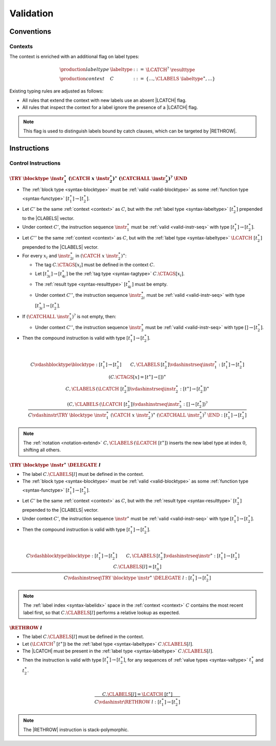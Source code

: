 .. _valid:

Validation
==========

.. _type-system:

Conventions
-----------

.. _context:
.. _syntax-labeltype:

Contexts
~~~~~~~~

The context is enriched with an additional flag on label types:

.. math::
   \begin{array}{llll}
   \production{labeltype} & \labeltype & ::= & \LCATCH^?~\resulttype \\
   \production{context} & C &::=&
     \{ \dots, \CLABELS~\labeltype^\ast, \dots \}
   \end{array}

Existing typing rules are adjusted as follows:

* All rules that extend the context with new labels use an absent |LCATCH| flag.

* All rules that inspect the context for a label ignore the presence of a |LCATCH| flag.

.. note::
   This flag is used to distinguish labels bound by catch clauses, which can be targeted by |RETHROW|.
.. _valid-instr:

Instructions
------------

.. _valid-instr-control:

Control Instructions
~~~~~~~~~~~~~~~~~~~~

.. _valid-try-catch:

:math:`\TRY~\blocktype~\instr_1^\ast~(\CATCH~x~\instr_2^\ast)^\ast~(\CATCHALL~\instr_3^\ast)^?~\END`
....................................................................................................

* The :ref:`block type <syntax-blocktype>` must be :ref:`valid <valid-blocktype>` as some :ref:`function type <syntax-functype>` :math:`[t_1^\ast] \to [t_2^\ast]`.

* Let :math:`C'` be the same :ref:`context <context>` as :math:`C`, but with the :ref:`label type <syntax-labeltype>` :math:`[t_2^\ast]` prepended to the |CLABELS| vector.

* Under context :math:`C'`,
  the instruction sequence :math:`\instr_1^\ast` must be :ref:`valid <valid-instr-seq>` with type :math:`[t_1^\ast] \to [t_2^\ast]`.

* Let :math:`C''` be the same :ref:`context <context>` as :math:`C`, but with the :ref:`label type <syntax-labeltype>` :math:`\LCATCH~[t_2^\ast]` prepended to the |CLABELS| vector.

* For every :math:`x_i` and :math:`\instr_{2i}^\ast` in :math:`(\CATCH~x~\instr_2^\ast)^\ast`:

  * The tag :math:`C.\CTAGS[x_i]` must be defined in the context :math:`C`.

  * Let :math:`[t_{3i}^\ast] \to [t_{4i}^\ast]` be the :ref:`tag type <syntax-tagtype>` :math:`C.\CTAGS[x_i]`.

  * The :ref:`result type <syntax-resulttype>` :math:`[t_{4i}^\ast]` must be empty.

  * Under context :math:`C''`,
    the instruction sequence :math:`\instr_{2i}^\ast` must be :ref:`valid <valid-instr-seq>` with type :math:`[t_{3i}^\ast] \to [t_2^\ast]`.

* If :math:`(\CATCHALL~\instr_3^\ast)^?` is not empty, then:

  * Under context :math:`C''`,
    the instruction sequence :math:`\instr_3^\ast` must be :ref:`valid <valid-instr-seq>` with type :math:`[] \to [t_2^\ast]`.

* Then the compound instruction is valid with type :math:`[t_1^\ast] \to [t_2^\ast]`.

.. math::
   ~\\
   \frac{
   \begin{array}{c}
     C \vdashblocktype \blocktype : [t_1^\ast] \to [t_2^\ast]
     \qquad
     C,\CLABELS\,[t_2^\ast] \vdashinstrseq \instr_1^\ast : [t_1^\ast] \to [t_2^\ast] \\
     (C.\CTAGS[x] = [t^\ast] \to [])^\ast \\
     C,\CLABELS\,(\LCATCH~[t_2^\ast]) \vdashinstrseq \instr_2^\ast : [t^\ast] \to [t_2^\ast])^\ast \\
     (C,\CLABELS\,(\LCATCH~[t_2^\ast]) \vdashinstrseq \instr_3^\ast : [] \to [t_2^\ast])^?
   \end{array}
   }{
   C \vdashinstr \TRY~\blocktype~\instr_1^\ast~(\CATCH~x~\instr_2^\ast)^\ast~(\CATCHALL~\instr_3^\ast)^?~\END : [t_1^\ast] \to [t_2^\ast]
   }


.. note::
   The :ref:`notation <notation-extend>` :math:`C,\CLABELS\,(\LCATCH~[t^\ast])` inserts the new label type at index :math:`0`, shifting all others.


.. _valid-try-delegate:

:math:`\TRY~\blocktype~\instr^\ast~\DELEGATE~l`
...............................................

* The label :math:`C.\CLABELS[l]` must be defined in the context.

* The :ref:`block type <syntax-blocktype>` must be :ref:`valid <valid-blocktype>` as some :ref:`function type <syntax-functype>` :math:`[t_1^\ast] \to [t_2^\ast]`.

* Let :math:`C'` be the same :ref:`context <context>` as :math:`C`, but with the :ref:`result type <syntax-resulttype>` :math:`[t_2^\ast]` prepended to the |CLABELS| vector.

* Under context :math:`C'`,
  the instruction sequence :math:`\instr^\ast` must be :ref:`valid <valid-instr-seq>` with type :math:`[t_1^\ast] \to [t_2^\ast]`.

* Then the compound instruction is valid with type :math:`[t_1^\ast] \to [t_2^\ast]`.

.. math::
   ~\\
   \frac{
     C \vdashblocktype \blocktype : [t_1^\ast] \to [t_2^\ast]
     \qquad
     C,\CLABELS\,[t_2^\ast] \vdashinstrseq \instr^\ast : [t_1^\ast]\to[t_2^\ast]
     \qquad
     C.\CLABELS[l] = [t_0^\ast]
   }{
   C \vdashinstrseq \TRY~\blocktype~\instr^\ast~\DELEGATE~l : [t_1^\ast]\to[t_2^\ast]
   }

.. note::
   The :ref:`label index <syntax-labelidx>` space in the :ref:`context <context>` :math:`C` contains the most recent label first, so that :math:`C.\CLABELS[l]` performs a relative lookup as expected.


.. _valid-rethrow:

:math:`\RETHROW~l`
..................

* The label :math:`C.\CLABELS[l]` must be defined in the context.

* Let :math:`(\LCATCH^?~[t^\ast])` be the :ref:`label type <syntax-labeltype>` :math:`C.\CLABELS[l]`.

* The |LCATCH| must be present in the :ref:`label type <syntax-labeltype>` :math:`C.\CLABELS[l]`.

* Then the instruction is valid with type :math:`[t_1^\ast] \to [t_2^\ast]`, for any sequences of  :ref:`value types <syntax-valtype>` :math:`t_1^\ast` and :math:`t_2^\ast`.


.. math::
   ~\\
   \frac{
     C.\CLABELS[l] = \LCATCH~[t^\ast]
   }{
     C \vdashinstr \RETHROW~l : [t_1^\ast] \to [t_2^\ast]
   }


.. note::
   The |RETHROW| instruction is stack-polymorphic.
